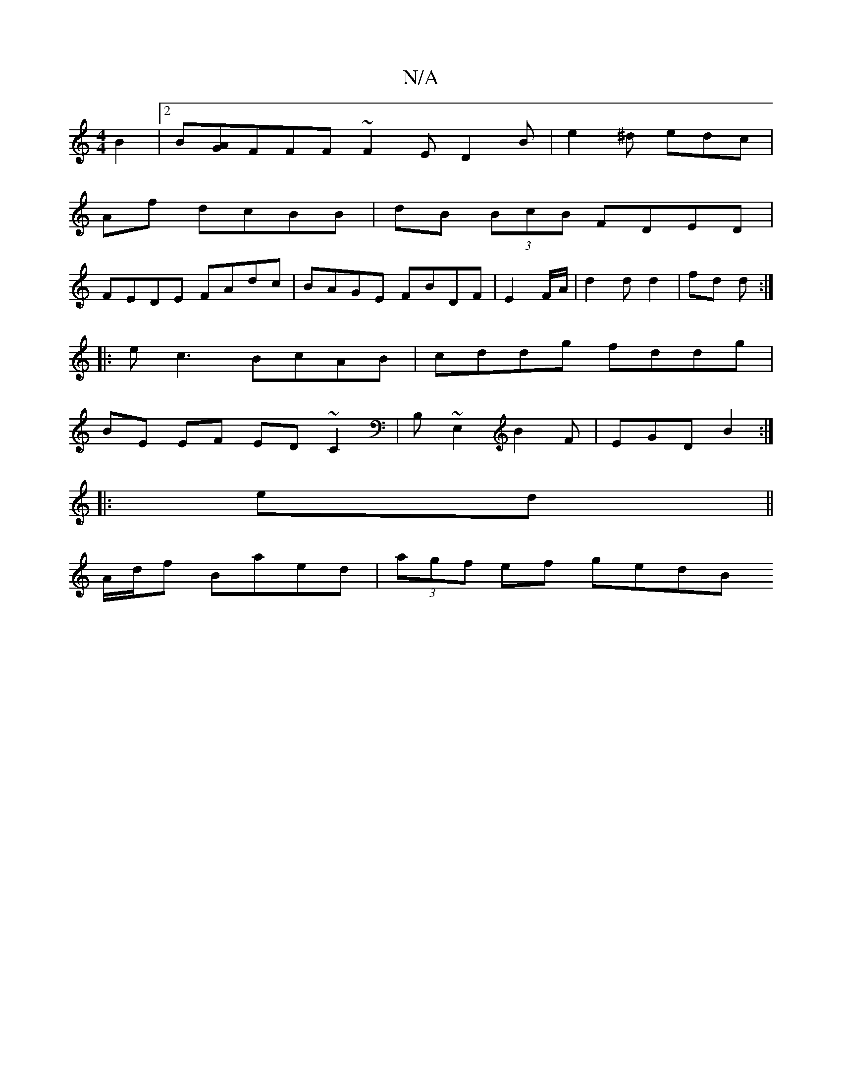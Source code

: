 X:1
T:N/A
M:4/4
R:N/A
K:Cmajor
B2 |2 B[AG]FFF ~F2E D2B| e2^d edc|
A1f dcBB | dB (3BcB FDED|
FEDE FAdc|BAGE FBDF|E2 F/A/ | d2 d d2 | fd d :|
|: e c3 BcAB|cddg fddg|
BE EF ED~C2| B,~E,2 B2F|EGD B2:|
|:ed||
A/d/f Ba-ed | (3agf ef gedB